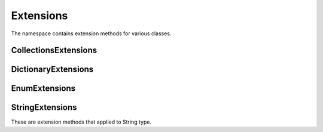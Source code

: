 Extensions
==========

The namespace contains extension methods for various classes.

CollectionsExtensions
---------------------

.. function:: static IOrderedEnumerable<TSource> Sort<TSource, TKey>(this IEnumerable<TSource> source, Func<TSource, TKey> keySelector, SortOrder sortOrder)

    Sort extension to order enumerable by asc or desc.

DictionaryExtensions
--------------------

.. function:: TValue TryGetValueDefault<TKey, TValue>(IDictionary<TKey, TValue> target, TKey key, TValue defaultValue)

EnumExtensions
--------------

.. function:: String GetDescription(Enum target)

    Returns the value of DescriptionAttribute attribute.

.. function:: Boolean HasFlag(Enum target, Enum flag)

    Only for .NET 3.5 . Checks whether the flag for enum is specified.

StringExtensions
----------------

These are extension methods that applied to String type.

.. function:: String.FormatWith(params Object[] args)

    With this extension you can easly append parameters to any string.

        .. code-block:: csharp

            // without Candy:
            Console.WriteLine(String.Format("The sum of {1} and {2} is {3}", a, b, sum));

            // with Candy:
            Console.WriteLine("The sum of {1} and {2} is {3}".FormatWith(a, b, sum));

.. function:: Boolean String.IsEmpty()

    Returns true if string is empty. Without Candy you have to write ``String.IsNullOrEmpty(str)``.

.. function:: Boolean String.IsNotEmpty()

    Returns true if string is not empty. Without Candy you have to write ``!String.IsNullOrEmpty(str)``.

.. function:: String String.NullSafe()

    Returns empty string if target string is empty or string itself. It is the same as ``(mystring ?? "")``.

